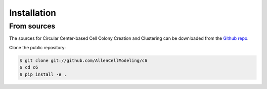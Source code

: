 .. highlight:: shell

============
Installation
============


From sources
------------

The sources for Circular Center-based Cell Colony Creation and Clustering can be downloaded from the `Github repo`_.

Clone the public repository:

.. code-block:: console

    $ git clone git://github.com/AllenCellModeling/c6
    $ cd c6
    $ pip install -e .

.. _Github repo: https://github.com/AllenCellModeling/c6
